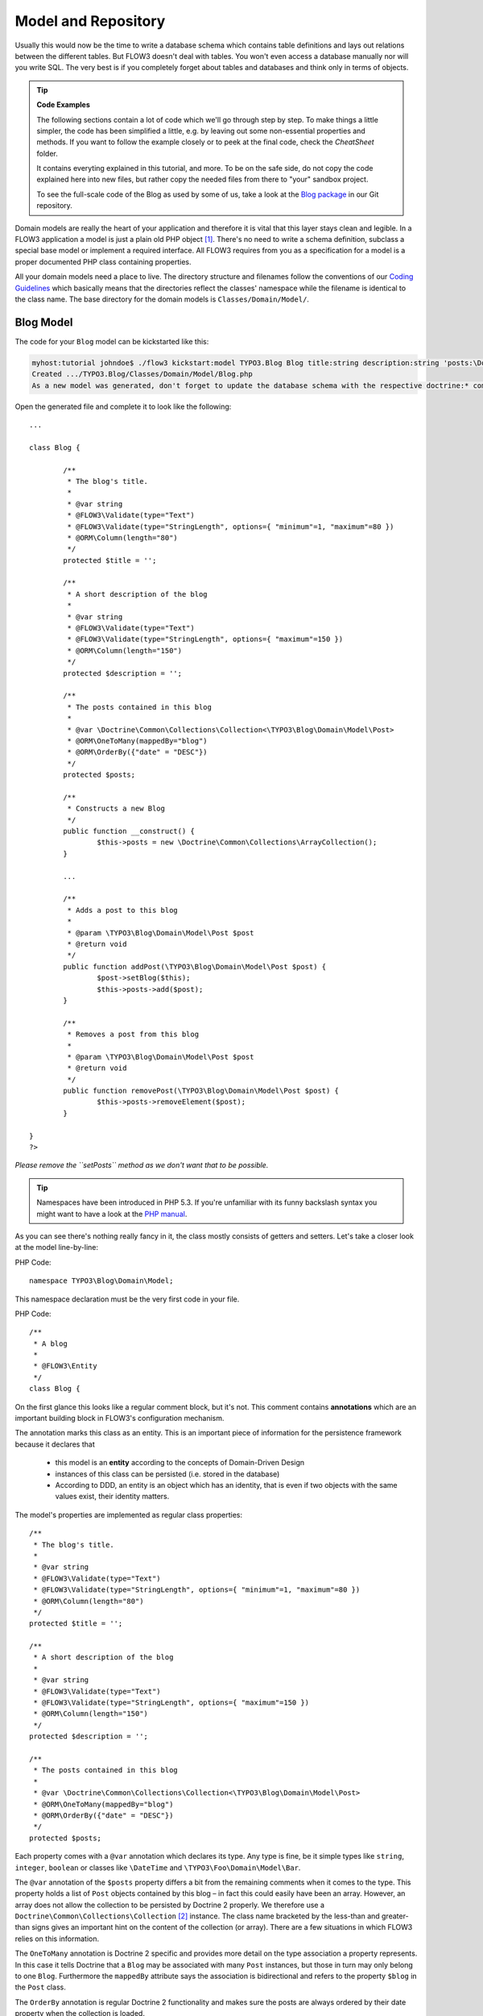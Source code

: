 ====================
Model and Repository
====================

.. sectionauthor:: Robert Lemke <robert@typo3.org>

Usually this would now be the time to write a database schema which contains
table definitions and lays out relations between the different tables. But
FLOW3 doesn't deal with tables. You won't even access a database manually nor
will you write SQL. The very best is if you completely forget about tables and
databases and think only in terms of objects.

.. tip:: **Code Examples**

    The following sections contain a lot of code which we'll go through step
    by step. To make things a little simpler, the code has been simplified a
    little, e.g. by leaving out some non-essential properties and methods.
    If you want to follow the example closely or to peek at the final code,
    check the *CheatSheet* folder.

    It contains everyting explained in this tutorial, and more. To be on the
    safe side, do not copy the code explained here into new files, but rather
    copy the needed files from there to "your" sandbox project.

    To see the full-scale code of the Blog as used by some of us, take a look at
    the `Blog package <http://git.typo3.org/FLOW3/Packages/TYPO3.Blog.git>`_ in 
    our Git repository.

Domain models are really the heart of your application and therefore it is
vital that this layer stays clean and legible. In a FLOW3 application a model
is just a plain old PHP object [#]_. There's no need to write a schema
definition, subclass a special base model or implement a required interface.
All FLOW3 requires from you as a specification for a model is a proper
documented PHP class containing properties.

All your domain models need a place to live. The directory structure and filenames follow
the conventions of our `Coding Guidelines
<http://flow3.typo3.org/documentation/codingguidelines>`_ which basically means that the
directories reflect the classes' namespace while the filename is identical to the class
name. The base directory for the domain models is ``Classes/Domain/Model/``.

Blog Model
==========

The code for your ``Blog`` model can be kickstarted like this:

.. code-block:: none

	myhost:tutorial johndoe$ ./flow3 kickstart:model TYPO3.Blog Blog title:string description:string 'posts:\Doctrine\Common\Collections\Collection'
	Created .../TYPO3.Blog/Classes/Domain/Model/Blog.php
	As a new model was generated, don't forget to update the database schema with the respective doctrine:* commands.

Open the generated file and complete it to look like the following::

	...

	class Blog {

		/**
		 * The blog's title.
		 *
		 * @var string
		 * @FLOW3\Validate(type="Text")
		 * @FLOW3\Validate(type="StringLength", options={ "minimum"=1, "maximum"=80 })
		 * @ORM\Column(length="80")
		 */
		protected $title = '';

		/**
		 * A short description of the blog
		 *
		 * @var string
		 * @FLOW3\Validate(type="Text")
		 * @FLOW3\Validate(type="StringLength", options={ "maximum"=150 })
		 * @ORM\Column(length="150")
		 */
		protected $description = '';

		/**
		 * The posts contained in this blog
		 *
		 * @var \Doctrine\Common\Collections\Collection<\TYPO3\Blog\Domain\Model\Post>
		 * @ORM\OneToMany(mappedBy="blog")
		 * @ORM\OrderBy({"date" = "DESC"})
		 */
		protected $posts;

		/**
		 * Constructs a new Blog
		 */
		public function __construct() {
			$this->posts = new \Doctrine\Common\Collections\ArrayCollection();
		}

		...

		/**
		 * Adds a post to this blog
		 *
		 * @param \TYPO3\Blog\Domain\Model\Post $post
		 * @return void
		 */
		public function addPost(\TYPO3\Blog\Domain\Model\Post $post) {
			$post->setBlog($this);
			$this->posts->add($post);
		}

		/**
		 * Removes a post from this blog
		 *
		 * @param \TYPO3\Blog\Domain\Model\Post $post
		 * @return void
		 */
		public function removePost(\TYPO3\Blog\Domain\Model\Post $post) {
			$this->posts->removeElement($post);
		}

	}
	?>

*Please remove the ``setPosts`` method as we don't want that to be possible.*

.. tip::
	Namespaces have been introduced in PHP 5.3. If you're unfamiliar with its
	funny backslash syntax you might want to have a look at the
	`PHP manual <http://php.net/manual/en/language.namespaces.php>`_.

As you can see there's nothing really fancy in it, the class mostly consists of
getters and setters. Let's take a closer look at the model line-by-line:

PHP Code::

	namespace TYPO3\Blog\Domain\Model;

This namespace declaration must be the very first code in your file.

PHP Code::

	/**
	 * A blog
	 *
	 * @FLOW3\Entity
	 */
	class Blog {

On the first glance this looks like a regular comment block, but it's not. This
comment contains **annotations** which are an important building block in
FLOW3's configuration mechanism.

The annotation marks this class as an entity. This is an important piece
of information for the persistence framework because it declares that

	- this model is an **entity** according to the concepts of Domain-Driven
	  Design
	- instances of this class can be persisted (i.e. stored in the database)
	- According to DDD, an entity is an object which has an identity, that
	  is even if two objects with the same values exist, their identity matters.

The model's properties are implemented as regular class properties::

	/**
	 * The blog's title.
	 *
	 * @var string
	 * @FLOW3\Validate(type="Text")
	 * @FLOW3\Validate(type="StringLength", options={ "minimum"=1, "maximum"=80 })
	 * @ORM\Column(length="80")
	 */
	protected $title = '';

	/**
	 * A short description of the blog
	 *
	 * @var string
	 * @FLOW3\Validate(type="Text")
	 * @FLOW3\Validate(type="StringLength", options={ "maximum"=150 })
	 * @ORM\Column(length="150")
	 */
	protected $description = '';

	/**
	 * The posts contained in this blog
	 *
	 * @var \Doctrine\Common\Collections\Collection<\TYPO3\Blog\Domain\Model\Post>
	 * @ORM\OneToMany(mappedBy="blog")
	 * @ORM\OrderBy({"date" = "DESC"})
	 */
	protected $posts;


Each property comes with a ``@var`` annotation which declares its type. Any type is fine,
be it simple types like ``string``, ``integer``, ``boolean`` or classes like ``\DateTime``
and ``\TYPO3\Foo\Domain\Model\Bar``.

The ``@var`` annotation of the ``$posts`` property differs a bit from the remaining
comments when it comes to the type. This property holds a list of ``Post`` objects
contained by this blog – in fact this could easily have been an array. However, an array
does not allow the collection to be persisted by Doctrine 2 properly. We therefore use a
``Doctrine\Common\Collections\Collection`` [#]_ instance. The class name bracketed by the
less-than and greater-than signs gives an important hint on the content of the collection
(or array). There are a few situations in which FLOW3 relies on this information.

The ``OneToMany`` annotation is Doctrine 2 specific and provides more detail on the
type association a property represents. In this case it tells Doctrine that a ``Blog`` may
be associated with many ``Post`` instances, but those in turn may only belong to one
``Blog``. Furthermore the ``mappedBy`` attribute says the association is bidirectional and
refers to the property ``$blog`` in the ``Post`` class.

The ``OrderBy`` annotation is regular Doctrine 2 functionality and makes sure the
posts are always ordered by their date property when the collection is loaded.

The remaining code shouldn't hold any surprises - it only serves for setting and
retrieving the blog's properties. This again, is no requirement by FLOW3 - if you don't
want to expose your properties it's fine to not define any setters or getters at all. The
persistence framework uses other ways to access the properties' values ...

We need a model for the posts as well, so kickstart it like this:

.. code-block:: none

	./flow3 kickstart:model --force TYPO3.Blog Post \
		'blog:\TYPO3\Blog\Domain\Model\Blog' \
		title:string \
		linkTitle:string \
		date:\DateTime \
		author:string \
		content:string
	Created .../TYPO3.Blog/Classes/Domain/Model/Post.php
	As a new model was generated, don't forget to update the database schema with the respective doctrine:* commands.

Note that we use the ``--force`` option to overwrite the model - it was created along with
the Post controller earlier because we used the ``--generate-related`` flag.

Adjust the generated code as follows::

	/**
	 * The blog
	 * @var \TYPO3\Blog\Domain\Model\Blog
	 * @ORM\ManyToOne(inversedBy="posts")
	 */
	protected $blog;

	...

	/**
	 * The content
	 * @var string
	 * @ORM\Column(type="text")
	 */
	protected $content;

	/**
	 * Constructs this post
	 */
	public function __construct() {
		$this->date = new \DateTime();
	}

	...

	/**
	 * Sets this Post's title
	 *
	 * @param string $title The Post's title
	 * @return void
	 */
	public function setTitle($title) {
		$this->title = $title;
		if ($this->linkTitle === '') {
			$this->linkTitle = strtolower(preg_replace('/[^a-zA-Z0-9\-]/', '', str_replace(' ', '-', $title)));
		}
	}

	...

	/**
	 * Get the Post's link title
	 *
	 * @return string The Post's link title
	 */
	public function getLinkTitle() {
		if ($this->linkTitle === '') {
			$this->linkTitle = strtolower(preg_replace('/[^a-zA-Z0-9\-]/', '', str_replace(' ', '-', $this->title)));
		}
		return $this->linkTitle;
	}

Blog Repository
===============

According to our earlier reasonings, you need a repository for storing the blog:

.. figure:: /Images/GettingStarted/DomainModel-3.png

	Blog Repository and Blog

A repository acts as the bridge between the holy lands of business logic
(domain models) and the dirty underground of infrastructure (data storage).
This is the only place where queries to the persistence framework take place -
you never want to have those in your domain models.

Similar to models the directory for your repositories is ``Classes/Domain/Repository/``.
You can kickstart the repository with:

.. code-block:: none

	myhost:tutorial johndoe$ ./flow3 kickstart:repository TYPO3.Blog Blog
	Created .../TYPO3.Blog/Classes/Domain/Repository/BlogRepository.php

This will generate a vanilla repository for blogs containing this code::

	<?php
	namespace TYPO3\Blog\Domain\Repository;

	/*                                                                        *
	 * This script belongs to the FLOW3 package "TYPO3.Blog".                 *
	 *                                                                        *
	 *                                                                        */

	/**
	 * A repository for Blogs
	 *
	 * @FLOW3\Scope("singleton")
	 */
	class BlogRepository extends \TYPO3\FLOW3\Persistence\Repository {

		// add customized methods here

	}
	?>

As you see there's no code you need to write for the standard cases because
the base repository already comes with methods like ``add``, ``remove``,
``findAll``, ``findBy*`` and ``findOneBy*`` [#]_ methods.

Remember that a repository can only store one kind of an object, in this case
blogs. The type is derived from the repository name: because you named this
repository ``BlogRepository`` FLOW3 assumes that it's supposed to store
``Blog`` objects.

To finish up, open the repository for our posts (which was generated along with the Post
controller we kickstarted earlier) and add the following find methods to the generated
code::

	/**
	 * Finds posts by the specified blog
	 *
	 * @param \TYPO3\Blog\Domain\Model\Blog $blog The blog the post must refer to
	 * @param integer $limit The number of posts to return at max
	 * @return \TYPO3\FLOW3\Persistence\QueryResultProxy The posts
	 */
	public function findByBlog(\TYPO3\Blog\Domain\Model\Blog $blog) {
		$query = $this->createQuery();
		return $query->matching($query->equals('blog', $blog))
			->setOrderings(array('date' => QueryInterface::ORDER_DESCENDING))
			->execute();
	}

	/**
	 * Finds the previous of the given post
	 *
	 * @param \TYPO3\Blog\Domain\Model\Post $post The reference post
	 * @return \TYPO3\Blog\Domain\Model\Post
	 */
	public function findPrevious(\TYPO3\Blog\Domain\Model\Post $post) {
		$query = $this->createQuery();
		return $query->matching($query->lessThan('date', $post->getDate()))
			->setOrderings(array('date' => \TYPO3\FLOW3\Persistence\QueryInterface::ORDER_DESCENDING))
			->execute()
			->getFirst();
	}

	/**
	 * Finds the post next to the given post
	 *
	 * @param \TYPO3\Blog\Domain\Model\Post $post The reference post
	 * @return \TYPO3\Blog\Domain\Model\Post
	 */
	public function findNext(\TYPO3\Blog\Domain\Model\Post $post) {
		$query = $this->createQuery();
		return $query->matching($query->greaterThan('date', $post->getDate()))
			->setOrderings(array('date' => \TYPO3\FLOW3\Persistence\QueryInterface::ORDER_ASCENDING))
			->execute()
			->getFirst();
	}

-----

.. [#]	We love to call them POPOs, similar to POJOs
		http://en.wikipedia.org/wiki/Plain_Old_Java_Object
.. [#]	http://www.doctrine-project.org/docs/orm/2.1/en/reference/association-mapping.html#collections
.. [#]	``findBy*`` and ``findOneBy*`` are magic methods provided by the base
		repository which allow you to find objects by properties. The
		``BlogRepository`` for example would allow you to call magic methods
		like ``findByDescription('foo')`` or ``findOneByTitle('bar')``.